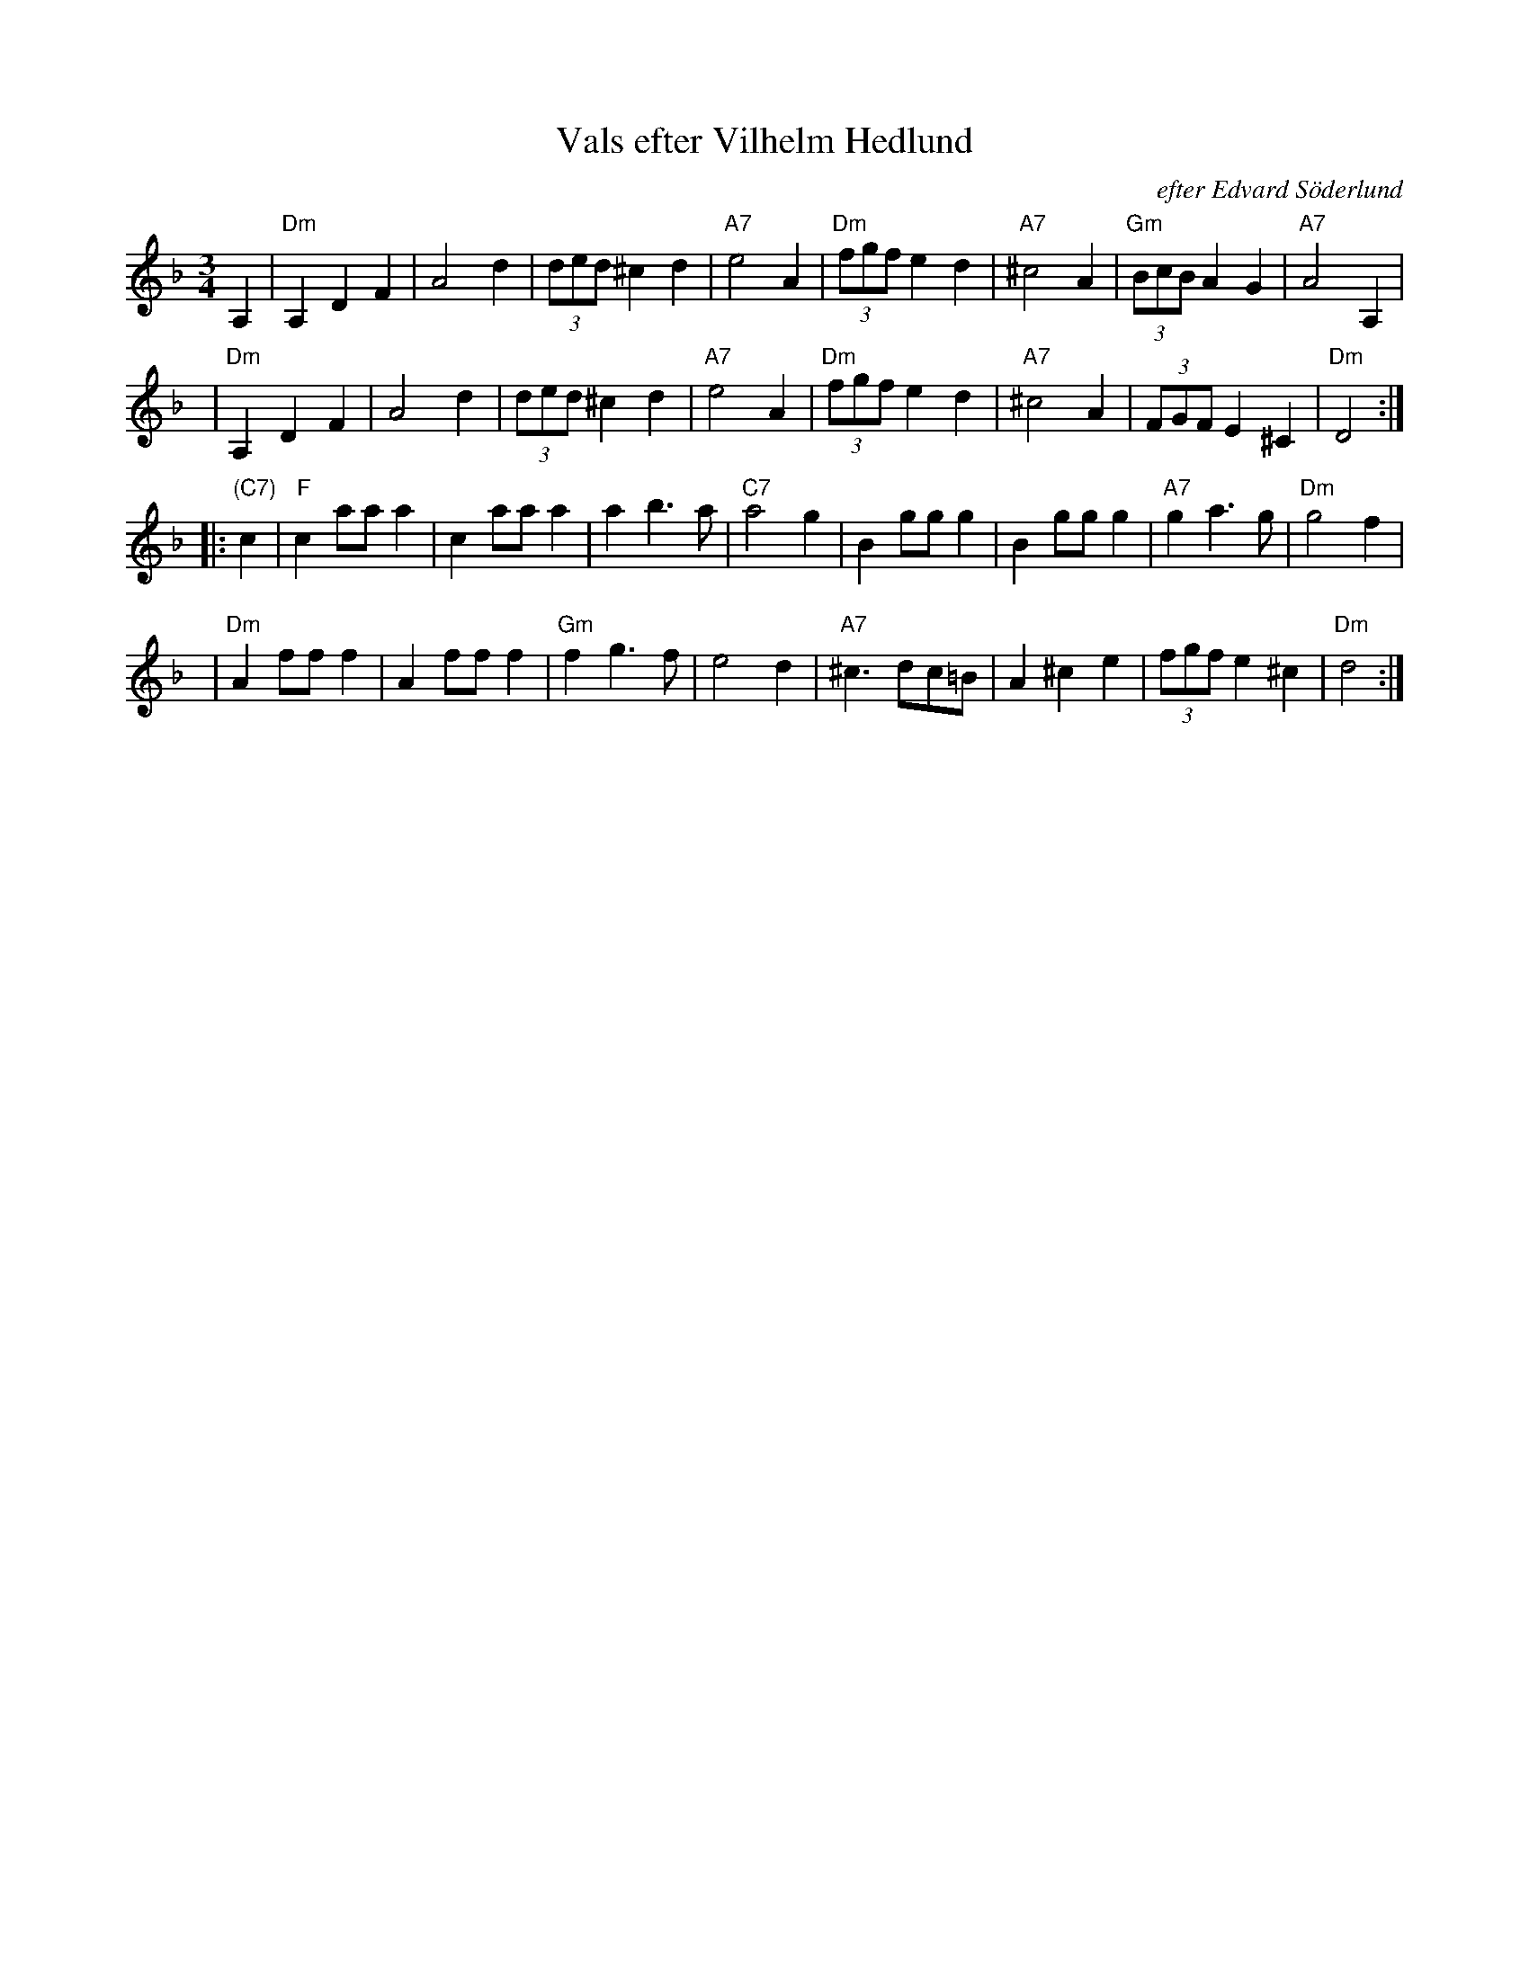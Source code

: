 X:1
T: Vals efter Vilhelm Hedlund
C: efter Edvard S\"oderlund
Z: John Chambers <jc:trillian.mit.edu>
M: 3/4
K: Dm
L: 1/8
A,2 |\
"Dm"A,2 D2 F2 | A4 d2 | (3ded ^c2 d2 | "A7"e4 A2 |\
"Dm"(3fgf e2 d2 | "A7"^c4 A2 | "Gm"(3BcB A2 G2 | "A7"A4 A,2 |
y4 |\
"Dm"A,2 D2 F2 | A4 d2 | (3ded ^c2 d2 | "A7"e4 A2 |\
"Dm"(3fgf e2 d2 | "A7"^c4 A2 | (3FGF E2 ^C2 | "Dm"D4 :|
|: "(C7)"c2 |\
"F"c2 aa a2 | c2 aa a2 | a2 b3 a | "C7"a4 g2 |\
B2 gg g2 | B2 gg g2 | "A7"g2 a3 g | "Dm"g4 f2 |
y4 |\
"Dm"A2 ff f2 | A2 ff f2 | "Gm"f2 g3 f | e4 d2 |\
"A7"^c3 dc=B | A2 ^c2 e2 | (3fgf e2 ^c2 | "Dm"d4 :|
